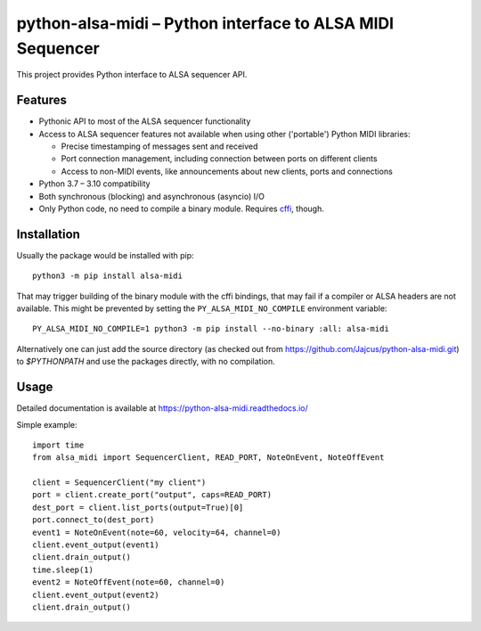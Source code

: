 python-alsa-midi – Python interface to ALSA MIDI Sequencer
==========================================================

This project provides Python interface to ALSA sequencer API.

Features
--------

* Pythonic API to most of the ALSA sequencer functionality

* Access to ALSA sequencer features not available when using other ('portable')
  Python MIDI libraries:

  * Precise timestamping of messages sent and received
  * Port connection management, including connection between ports on different
    clients
  * Access to non-MIDI events, like announcements about new clients, ports and
    connections

* Python 3.7 – 3.10 compatibility

* Both synchronous (blocking) and asynchronous (asyncio) I/O

* Only Python code, no need to compile a binary module. Requires `cffi`_, though.

Installation
------------

Usually the package would be installed with pip::

  python3 -m pip install alsa-midi

That may trigger building of the binary module with the cffi bindings, that may
fail if a compiler or ALSA headers are not available. This might be prevented
by setting the ``PY_ALSA_MIDI_NO_COMPILE`` environment variable::

  PY_ALSA_MIDI_NO_COMPILE=1 python3 -m pip install --no-binary :all: alsa-midi

Alternatively one can just add the source directory (as checked out from
https://github.com/Jajcus/python-alsa-midi.git) to `$PYTHONPATH` and use the
packages directly, with no compilation.

Usage
-----

Detailed documentation is available at https://python-alsa-midi.readthedocs.io/

Simple example::

  import time
  from alsa_midi import SequencerClient, READ_PORT, NoteOnEvent, NoteOffEvent

  client = SequencerClient("my client")
  port = client.create_port("output", caps=READ_PORT)
  dest_port = client.list_ports(output=True)[0]
  port.connect_to(dest_port)
  event1 = NoteOnEvent(note=60, velocity=64, channel=0)
  client.event_output(event1)
  client.drain_output()
  time.sleep(1)
  event2 = NoteOffEvent(note=60, channel=0)
  client.event_output(event2)
  client.drain_output()


.. _cffi: http://cffi.readthedocs.org/
